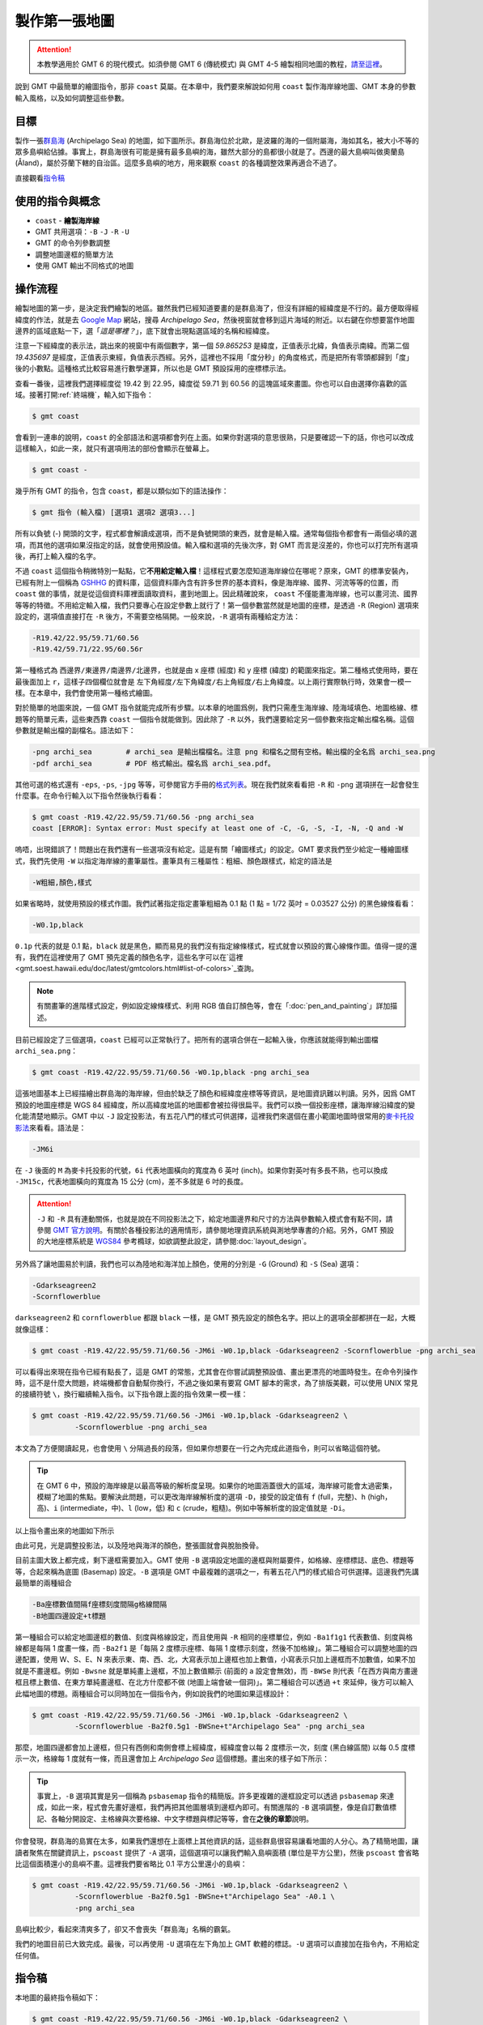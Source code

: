 ======================================
製作第一張地圖
======================================

.. attention::

    本教學適用於 GMT 6 的現代模式。如須參閱 GMT 6 (傳統模式) 與 GMT 4-5 繪製相同地圖的教程，\ `請至這裡 <making_first_map_gmt5.html>`_。

說到 GMT 中最簡單的繪圖指令，那非 ``coast`` 莫屬。在本章中，我們要來解說如何用 ``coast`` 製作海岸線地圖、GMT 本身的參數輸入風格，以及如何調整這些參數。


目標
--------------------------------------
製作一張\ `群島海 <https://zh.wikipedia.org/wiki/%E7%BE%A4%E5%B2%9B%E6%B5%B7>`_ (Archipelago Sea) 的地圖，如下圖所示。群島海位於北歐，是波羅的海的一個附屬海，海如其名，被大小不等的眾多島嶼給佔據。事實上，群島海很有可能是擁有最多島嶼的海，雖然大部分的島都很小就是了。西邊的最大島嶼叫做奧蘭島 (Åland)，屬於芬蘭下轄的自治區。這麼多島嶼的地方，用來觀察 ``coast`` 的各種調整效果再適合不過了。

.. _最終版地圖:

.. image:: making_first_map/archi_sea_gmt6.png
    :scale: 50
    :align: center

..    :target: _images/archi_sea_gmt6.png

直接觀看\ `指令稿`_

使用的指令與概念
--------------------------------------
- ``coast`` - **繪製海岸線**
- GMT 共用選項：``-B`` ``-J`` ``-R`` ``-U``
- GMT 的命令列參數調整
- 調整地圖邊框的簡單方法
- 使用 GMT 輸出不同格式的地圖

操作流程
--------------------------------------
繪製地圖的第一步，是決定我們繪製的地區。雖然我們已經知道要畫的是群島海了，但沒有詳細的經緯度是不行的。最方便取得經緯度的作法，就是去 `Google Map <https://www.google.com/maps/>`_ 網站，搜尋 *Archipelago Sea*，然後視窗就會移到這片海域的附近。以右鍵在你想要當作地圖邊界的區域底點一下，選「\ *這是哪裡？*\ 」，底下就會出現點選區域的名稱和經緯度。

.. image:: making_first_map/making_first_map_fig1.png
    :align: center

注意一下經緯度的表示法，跳出來的視窗中有兩個數字，第一個 `59.865253` 是緯度，正值表示北緯，負值表示南緯。而第二個 `19.435697` 是經度，正值表示東經，負值表示西經。另外，這裡也不採用「度分秒」的角度格式，而是把所有零頭都歸到「度」後的小數點。這種格式比較容易進行數學運算，所以也是 GMT 預設採用的座標標示法。

查看一番後，這裡我們選擇經度從 19.42 到 22.95，緯度從 59.71 到 60.56 的這塊區域來畫圖。你也可以自由選擇你喜歡的區域。接著打開\ :ref:`終端機`，輸入如下指令：

.. code-block:: bash

    $ gmt coast

會看到一連串的說明，``coast`` 的全部語法和選項都會列在上面。如果你對選項的意思很熟，只是要確認一下的話，你也可以改成這樣輸入，如此一來，就只有選項用法的部份會顯示在螢幕上。

.. code-block:: bash

    $ gmt coast -

幾乎所有 GMT 的指令，包含 ``coast``，都是以類似如下的語法操作：

.. code-block:: bash

    $ gmt 指令 (輸入檔) [選項1 選項2 選項3...]

所有以負號 (-) 開頭的文字，程式都會解讀成選項，而不是負號開頭的東西，就會是輸入檔。通常每個指令都會有一兩個必填的選項，而其他的選項如果沒指定的話，就會使用預設值。輸入檔和選項的先後次序，對 GMT 而言是沒差的，你也可以打完所有選項後，再打上輸入檔的名字。

不過 ``coast`` 這個指令稍微特別一點點，它\ **不用給定輸入檔**\ ！這樣程式要怎麼知道海岸線位在哪呢？原來，GMT 的標準安裝內，已經有附上一個稱為 `GSHHG <https://www.soest.hawaii.edu/pwessel/gshhg/>`_ 的資料庫，這個資料庫內含有許多世界的基本資料，像是海岸線、國界、河流等等的位置，而 ``coast`` 做的事情，就是從這個資料庫裡面讀取資料，畫到地圖上。因此精確說來， ``coast`` 不僅能畫海岸線，也可以畫河流、國界等等的特徵。不用給定輸入檔，我們只要專心在設定參數上就行了！第一個參數當然就是地圖的座標，是透過 ``-R`` (Region) 選項來設定的，選項值直接打在 ``-R`` 後方，不需要空格隔開。一般來說，``-R`` 選項有兩種給定方法：

.. code-block:: bash

    -R19.42/22.95/59.71/60.56
    -R19.42/59.71/22.95/60.56r

第一種格式為 ``西邊界/東邊界/南邊界/北邊界``，也就是由 x 座標 (經度) 和 y 座標 (緯度) 的範圍來指定。第二種格式使用時，要在最後面加上 ``r``，這樣子四個欄位就會是 ``左下角經度/左下角緯度/右上角經度/右上角緯度``。以上兩行實際執行時，效果會一模一樣。在本章中，我們會使用第一種格式繪圖。

對於簡單的地圖來說，一個 GMT 指令就能完成所有步驟。以本章的地圖爲例，我們只需產生海岸線、陸海域填色、地圖格線、標題等的簡單元素，這些東西靠 ``coast`` 一個指令就能做到。因此除了 ``-R`` 以外，我們還要給定另一個參數來指定輸出檔名稱。這個參數就是輸出檔的副檔名。語法如下：

.. code-block:: bash

    -png archi_sea        # archi_sea 是輸出檔檔名。注意 png 和檔名之間有空格。輸出檔的全名爲 archi_sea.png
    -pdf archi_sea        # PDF 格式輸出。檔名爲 archi_sea.pdf。

其他可選的格式還有 ``-eps``, ``-ps``, ``-jpg`` 等等，可參閱官方手冊的\ `格式列表 <http://gmt.soest.hawaii.edu/doc/latest/begin.html#tbl-formats>`_。現在我們就來看看把 ``-R`` 和 ``-png`` 選項拼在一起會發生什麼事。在命令行輸入以下指令然後執行看看： 


.. code-block:: bash

    $ gmt coast -R19.42/22.95/59.71/60.56 -png archi_sea
    coast [ERROR]: Syntax error: Must specify at least one of -C, -G, -S, -I, -N, -Q and -W


嗚唔，出現錯誤了！問題出在我們還有一些選項沒有給定。這是有關「繪圖樣式」的設定。GMT 要求我們至少給定一種繪圖樣式，我們先使用 ``-W`` 以指定海岸線的畫筆屬性。畫筆具有三種屬性：粗細、顏色跟樣式，給定的語法是

.. _pen:
.. _畫筆:

.. code-block:: bash

    -W粗細,顏色,樣式

如果省略時，就使用預設的樣式作圖。我們試著指定指定畫筆粗細為 0.1 點 (1 點 = 1/72 英吋 = 0.03527 公分) 的黑色線條看看： 

.. code-block:: bash

    -W0.1p,black

``0.1p`` 代表的就是 0.1 點，``black`` 就是黑色，顯而易見的我們沒有指定線條樣式，程式就會以預設的實心線條作圖。值得一提的還有，我們在這裡使用了 GMT 預先定義的顏色名字，這些名字可以在`這裡 <gmt.soest.hawaii.edu/doc/latest/gmtcolors.html#list-of-colors>`_\ 查詢。

.. note::

    有關畫筆的進階樣式設定，例如設定線條樣式、利用 RGB 值自訂顏色等，會在「\ :doc:`pen_and_painting`\ 」詳加描述。

目前已經設定了三個選項，``coast`` 已經可以正常執行了。把所有的選項合併在一起輸入後，你應該就能得到輸出圖檔 ``archi_sea.png``：

.. code-block:: bash

    $ gmt coast -R19.42/22.95/59.71/60.56 -W0.1p,black -png archi_sea

.. 使用現代模式執行所有的 GMT 繪圖指令時，一定得使用 ``gmt begin`` 和 ``gmt end`` 這兩個關鍵字串把其他指令包起來。具體來說，你可以選擇下列兩種方式中的任一種輸入指令：

.. $ gmt begin [輸出地圖檔名，不用加附檔名]      # 輸入後按下 enter
.. $ [繪圖指令，例如等一下要使用的 coast]        # 輸入後按下 enter
.. $ gmt end

.. 或是像以下這樣：

.. $ gmt begin [輸出地圖檔名，不用加附檔名]; [繪圖指令，例如等一下要使用的 coast]; gmt end  # 基本上就是用分號來把分開輸入的指令連成一行

.. 這裡我們就來看看使用 ``coast -R `` 指令會發生什麼事。在命令行輸入以下指令然後執行看看：

.. $ gmt begin archi_sea; gmt coast -R19.42/22.95/59.71/60.56; gmt end
.. coast [ERROR]: Syntax error: Must specify at least one of -C, -G, -S, -I, -N, -Q and -W

.. image:: making_first_map/making_first_map_gmt6_fig2.png

這張地圖基本上已經描繪出群島海的海岸線，但由於缺乏了顏色和經緯度座標等等資訊，是地圖資訊難以判讀。另外，因爲 GMT 預設的地圖座標是 WGS 84 經緯度，所以高緯度地區的地圖都會被拉得很扁平。我們可以換一個投影座標，讓海岸線沿緯度的變化能清楚地顯示。GMT 中以 ``-J`` 設定投影法，有五花八門的樣式可供選擇，這裡我們來選個在畫小範圍地圖時很常用的\ `麥卡托投影法 <https://zh.wikipedia.org/wiki/%E9%BA%A5%E5%8D%A1%E6%89%98%E6%8A%95%E5%BD%B1%E6%B3%95>`_\ 來看看。語法是：

.. 問題出在我們還有一些選項沒有給定。對於一張地圖來說，除了邊界以外，第二重要的就是投影法了。

.. code-block:: bash

    -JM6i

在 ``-J`` 後面的 ``M`` 為麥卡托投影的代號，``6i`` 代表地圖橫向的寬度為 6 英吋 (inch)。如果你對英吋有多長不熟，也可以換成 ``-JM15c``，代表地圖橫向的寬度為 15 公分 (cm)，差不多就是 6 吋的長度。

.. attention::
    
    ``-J`` 和 ``-R`` 具有連動關係，也就是說在不同投影法之下，給定地圖邊界和尺寸的方法與參數輸入模式會有點不同，請參閱 `GMT 官方說明 <http://gmt.soest.hawaii.edu/doc/latest/gmt.html#j-full>`_。有關於各種投影法的適用情形，請參閱地理資訊系統與測地學專書的介紹。另外，GMT 預設的大地座標系統是 `WGS84 <https://en.wikipedia.org/wiki/World_Geodetic_System>`_ 參考橢球，如欲調整此設定，請參閱\ :doc:`layout_design`。

.. 接下來還有一個錯誤要處理，
.. 輸入以上指令，如果你看到類似如下畫面：

.. _PS header:
.. _PS檔頭:

..    $ pscoast -R19.42/22.95/59.71/60.56 -JM6i -W0.1p,black
..    %!PS-Adobe-3.0
..    %%BoundingBox: 0 0 595 842
..    %%HiResBoundingBox: 0 0 595 842
..    %%Title: GMT v5.1.1 (r12968) [64-bit] Document from pscoast
..    %%Creator: GMT5
.. #(太長了，中略)
..    end
..    %%EOF

.. 那就表示地圖已經成功產生了！但嚴格來說，GMT 產生的不是地圖，而是一長串以 `PostScript <https://zh.wikipedia.org/wiki/PostScript>`_ 語言描述的程式碼。我們得把這些程式碼另存成文字檔，然後再找個能夠解讀此種語言的軟體開啟才行。另存新檔的動作，可以透過 UNIX 系統很常見的 I/O 重導向指令，也就是 ``>``，來達成：

..    $ pscoast -R19.42/22.95/59.71/60.56 -JM6i -W0.1p,black > archi_sea.ps

.. 最後面的 ``> archi_sea.ps`` 是把剛才的純文字輸出轉存到 ``archi_sea.ps`` 中，``.ps`` 是這種檔案的常見副檔名。現在就可以用任何一種 :ref:`PostScript 看圖軟體`\ 來打開此檔案了：


.. 為方便閱讀，上圖已旋轉到北方朝上的角度，**實際上的出圖應該會是直向的**。不管怎麼說，這張圖看來幾乎完全不像目標區域的實際樣子，那是因為它只使用了最低限度的參數，尤其是海岸線的數據看起來太過粗糙了。

.. 要來加上一些額外的參數，讓畫出的地圖更能描述實際情況。

另外爲了讓地圖易於判讀，我們也可以為陸地和海洋加上顏色，使用的分別是 ``-G`` (Ground) 和 ``-S`` (Sea) 選項：

.. code-block:: bash

    -Gdarkseagreen2
    -Scornflowerblue

``darkseagreen2`` 和 ``cornflowerblue`` 都跟 ``black`` 一樣，是 GMT 預先設定的顏色名字。把以上的選項全部都拼在一起，大概就像這樣：

.. code-block:: bash

    $ gmt coast -R19.42/22.95/59.71/60.56 -JM6i -W0.1p,black -Gdarkseagreen2 -Scornflowerblue -png archi_sea

可以看得出來現在指令已經有點長了，這是 GMT 的常態，尤其會在你嘗試調整預設值、畫出更漂亮的地圖時發生。在命令列操作時，這不是什麼大問題，終端機都會自動幫你換行，不過之後如果有要寫 GMT 腳本的需求，為了排版美觀，可以使用 UNIX 常見的接續符號 ``\``，換行繼續輸入指令。以下指令跟上面的指令效果一模一樣：

.. code-block:: bash

    $ gmt coast -R19.42/22.95/59.71/60.56 -JM6i -W0.1p,black -Gdarkseagreen2 \
              -Scornflowerblue -png archi_sea

本文為了方便閱讀起見，也會使用 ``\`` 分隔過長的段落，但如果你想要在一行之內完成此道指令，則可以省略這個符號。

.. tip::

    在 GMT 6 中，預設的海岸線是以最高等級的解析度呈現。如果你的地圖涵蓋很大的區域，海岸線可能會太過密集，模糊了地圖的焦點。要解決此問題，可以更改海岸線解析度的選項 ``-D``，接受的設定值有 ``f`` (full，完整)、``h`` (high，高)、``i`` (intermediate，中)、``l`` (low，低) 和 ``c`` (crude，粗糙)。例如中等解析度的設定值就是 ``-Di``。



.. 接下來我們要調整海岸線的解析度。由於有些島真的很小，我們可能要用最高等級解析度的海岸線資料，這些小島才會呈現在地圖上。``pscoast`` 控制輸入資料解析度的選項是 ``-D``，

以上指令畫出來的地圖如下所示

.. image:: making_first_map/making_first_map_gmt6_fig3.png
    :scale: 50
    :align: center

..    :scale: 35
..    :align: center

由此可見，光是調整投影法，以及陸地與海洋的顏色，整張圖就會與脫胎換骨。

.. 接下來，或許你已經注意到，每次出圖時，ps 檔總是會有一大塊空白的區域。這是因為 GMT 的運作機制並不是「產生地圖的影像檔」，而是「把地圖印在固定大小的版面上」。如果我們不做任何調整，GMT 的預設版面大小是橫向 A4 紙張，因此，配上我們約 15 公分的地圖，會有很大一塊留白是必然的。這裡我們暫時不對版面大小做任何調整，但由於很多的 ps 檔看圖軟體的預設版面都是直向紙張，所以輸出的地圖就會像上面一樣，不是以最「通俗」(北方朝上) 的方向呈現。為了讓我們操作時更方便一點，我們可以加上 ``-P`` 選項，命令 GMT 把地圖畫在直向 (Portrait) A4 紙張上。

..    $ pscoast -R19.42/22.95/59.71/60.56 -JM6i -W0.1p,black -Gdarkseagreen2 -Scornflowerblue -Df -P > archi_sea.ps

.. tip

.. 要更改紙張大小的話，得先了解 ``gmtdefaults`` 的相關設定。同樣的，從 ``gmtdefaults`` 中，也可以調整預設紙張的方向，這樣就不用每次都加 ``-P`` 了。與版面設定相關的教學，請看\ **之後的章節**。

目前主圖大致上都完成，剩下邊框需要加入。GMT 使用 ``-B`` 選項設定地圖的邊框與附屬要件，如格線、座標標誌、底色、標題等等，合起來稱為底圖 (Basemap) 設定。``-B`` 選項是 GMT 中最複雜的選項之一，有著五花八門的樣式組合可供選擇。這邊我們先講最簡單的兩種組合

.. code-block:: bash

    -Ba座標數值間隔f座標刻度間隔g格線間隔
    -B地圖四邊設定+t標題

第一種組合可以給定地圖邊框的數值、刻度與格線設定，而且使用與 ``-R`` 相同的座標單位，例如 ``-Ba1f1g1`` 代表數值、刻度與格線都是每隔 1 度畫一條，而 ``-Ba2f1`` 是「每隔 2 度標示座標、每隔 1 度標示刻度，然後不加格線」。第二種組合可以調整地圖的四邊配置，使用 W、S、E、N 來表示東、南、西、北，大寫表示加上邊框也加上數值，小寫表示只加上邊框而不加數值，如果不加就是不畫邊框。例如 ``-Bwsne`` 就是單純畫上邊框，不加上數值顯示 (前面的 a 設定會無效)，而 ``-BWSe`` 則代表「在西方與南方畫邊框且標上數值、在東方單純畫邊框、在北方什麼都不做 (地圖上端會破一個洞)」。第二種組合可以透過 ``+t`` 來延伸，後方可以輸入此幅地圖的標題。兩種組合可以同時加在一個指令內，例如說我們的地圖如果這樣設計：

.. code-block:: bash

    $ gmt coast -R19.42/22.95/59.71/60.56 -JM6i -W0.1p,black -Gdarkseagreen2 \
              -Scornflowerblue -Ba2f0.5g1 -BWSne+t"Archipelago Sea" -png archi_sea

那麼，地圖四邊都會加上邊框，但只有西側和南側會標上經緯度，經緯度會以每 2 度標示一次，刻度 (黑白線區間) 以每 0.5 度標示一次，格線每 1 度就有一條，而且還會加上 *Archipelago Sea* 這個標題。畫出來的樣子如下所示：

.. image:: making_first_map/making_first_map_gmt6_fig4.png
    :scale: 50
    :align: center

.. tip::

    事實上，``-B`` 選項其實是另一個稱為 ``psbasemap`` 指令的精簡版。許多更複雜的邊框設定可以透過 ``psbasemap`` 來達成，如此一來，程式會先畫好邊框，我們再把其他圖層填到邊框內即可。有關進階的 ``-B`` 選項調整，像是自訂數值標記、各軸分開設定、主格線與次要格線、中文字標題與標記等等，會在\ **之後的章節**\ 說明。

你會發現，群島海的島實在太多，如果我們還想在上面標上其他資訊的話，這些群島很容易讓看地圖的人分心。為了精簡地圖，讓讀者聚焦在關鍵資訊上，``pscoast`` 提供了 ``-A`` 選項，這個選項可以讓我們輸入島嶼面積 (單位是平方公里)，然後 ``pscoast`` 會省略比這個面積還小的島嶼不畫。這裡我們要省略比 0.1 平方公里還小的島嶼：

.. code-block:: bash

    $ gmt coast -R19.42/22.95/59.71/60.56 -JM6i -W0.1p,black -Gdarkseagreen2 \
              -Scornflowerblue -Ba2f0.5g1 -BWSne+t"Archipelago Sea" -A0.1 \
              -png archi_sea

島嶼比較少，看起來清爽多了，卻又不會喪失「群島海」名稱的霸氣。

.. image:: making_first_map/making_first_map_gmt6_fig5.png
    :scale: 50
    :align: center

我們的地圖目前已大致完成。最後，可以再使用 ``-U`` 選項在左下角加上 GMT 軟體的標誌。``-U`` 選項可以直接加在指令內，不用給定任何值。

指令稿
--------------------------------------

本地圖的最終指令稿如下：

.. code-block:: bash

    $ gmt coast -R19.42/22.95/59.71/60.56 -JM6i -W0.1p,black -Gdarkseagreen2 \
              -Scornflowerblue -Ba2f0.5g1 -BWSne+t"Archipelago Sea" -A0.1 -U \
              -png archi_sea

.. note::

    「繪製海岸線圖 - 以 **19.42E - 22.95E，59.71N - 60.56N** 為邊界，麥卡托投影，地圖橫向寬 **6** 吋，海岸線的線條使用 **0.1** 點的黑色線，陸地使用 ``darkseagreen2`` 填色，海洋使用 ``cornflowerblue`` 填色，四邊繪製邊框並在左側和下側標上刻度數值，數值間隔 **2** 度，刻度間隔 **0.5** 度，格線間隔 **1** 度，標題為 *Archipelago Sea*，存檔為 ``archi_sea.png``。」

觀看\ `最終版地圖`_

習題
--------------------------------------

1. 畫出蘇拉威西島 (*Sulawesi*) 的海岸線圖。蘇拉威西島是印尼第四大島，外觀非常有趣，\
   像是字母 K 或是正在跳舞的人。座標可使用 ``118.34E 至 125.70E``，以及
   ``6.12S 至 2.08N``。

